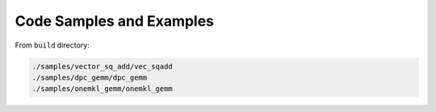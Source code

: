 ===========================
Code Samples and Examples
===========================

From ``build`` directory:

.. code-block:: bash

   ./samples/vector_sq_add/vec_sqadd
   ./samples/dpc_gemm/dpc_gemm
   ./samples/onemkl_gemm/onemkl_gemm
